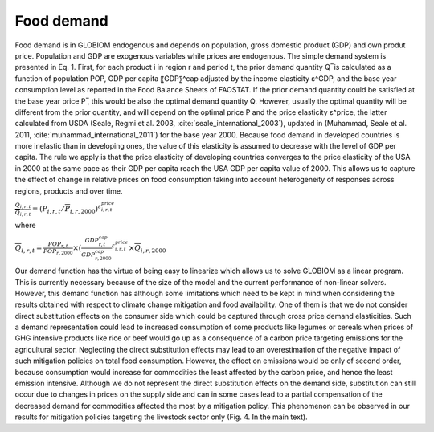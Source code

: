 Food demand
====
Food demand is in GLOBIOM endogenous and depends on population, gross domestic product (GDP) and own produt price. Population and GDP are exogenous variables while prices are endogenous. The simple demand system is presented in Eq. 1. First, for each product i in region r and period t,  the prior demand quantity Q ̅ is calculated as a function of population POP, GDP per capita 〖GDP〗^cap adjusted by the income elasticity ε^GDP, and the base year consumption level as reported in the Food Balance Sheets of FAOSTAT. If the prior demand quantity could be satisfied at the base year price P ̅, this would be also the optimal demand quantity Q. However, usually the optimal quantity will be different from the prior quantity, and will depend on the optimal price P and the price elasticity ε^price, the latter calculated from USDA (Seale, Regmi et al. 2003, :cite:`seale_international_2003`), updated in (Muhammad, Seale et al. 2011, :cite:`muhammad_international_2011`) for the base year 2000. Because food demand in developed countries is more inelastic than in developing ones, the value of this elasticity is assumed to decrease with the level of GDP per capita. The rule we apply is that the price elasticity of developing countries converges to the price elasticity of the USA in 2000 at the same pace as their GDP per capita reach the USA GDP per capita value of 2000. This allows us to capture the effect of change in relative prices on food consumption taking into account heterogeneity of responses across regions, products and over time.

:math:`\frac{Q_{i,r,t}}{\overline{Q}_{i,r,t}} = \left(P_{i,r,t}/\overline{P}_{i,r,2000} \right)^{ε_{i,r,t}^{price}}` 

where

:math:`\overline{Q}_{i,r,t} = \frac{POP_{r,t}}{POP_{r,2000}} \times \left( \frac{GDP_{r,t}^{cap}}{GDP_{r,2000}^{cap}}^{ε_{i,r,t}^{price}} \times\overline{Q}_{i,r,2000}`

Our demand function has the virtue of being easy to linearize which allows us to solve GLOBIOM as a linear program. This is currently necessary because of the size of the model and the current performance of non-linear solvers. However, this demand function has although some limitations which need to be kept in mind when considering the results obtained with respect to climate change mitigation and food availability. One of them is that we do not consider direct substitution effects on the consumer side which could be captured through cross price demand elasticities. Such a demand representation could lead to increased consumption of some products like legumes or cereals when prices of GHG intensive products like rice or beef would go up as a consequence of a carbon price targeting emissions for the agricultural sector. Neglecting the direct substitution effects may lead to an overestimation of the negative impact of such mitigation policies on total food consumption. However, the effect on emissions would be only of second order, because consumption would increase for commodities the least affected by the carbon price, and hence the least emission intensive. Although we do not represent the direct substitution effects on the demand side, substitution can still occur due to changes in prices on the supply side and can in some cases lead to a partial compensation of the decreased demand for commodities affected the most by a mitigation policy. This phenomenon can be observed in our results for mitigation policies targeting the livestock sector only (Fig. 4. In the main text). 
